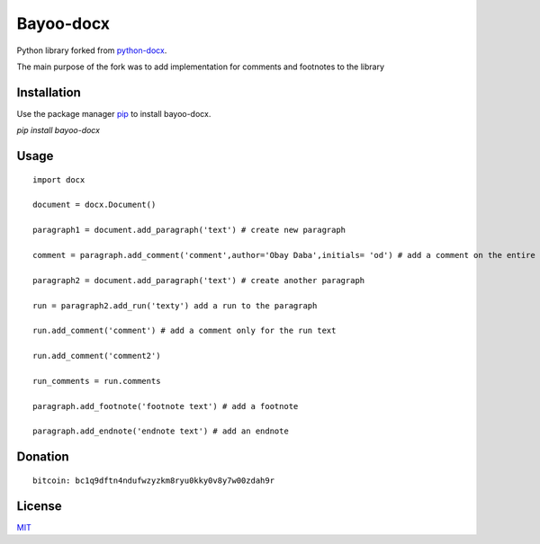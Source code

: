 Bayoo-docx
==========

Python library forked from  `python-docx <github.com/python-openxml/python-docx/>`_.

The main purpose of the fork was to add implementation for comments and footnotes to the library

Installation
------------

Use the package manager `pip <pypi.org/project/bayoo-docx/>`_ to install bayoo-docx.


`pip install bayoo-docx`

Usage
-----

::
    
    import docx
    
    document = docx.Document()

    paragraph1 = document.add_paragraph('text') # create new paragraph

    comment = paragraph.add_comment('comment',author='Obay Daba',initials= 'od') # add a comment on the entire paragraph

    paragraph2 = document.add_paragraph('text') # create another paragraph

    run = paragraph2.add_run('texty') add a run to the paragraph

    run.add_comment('comment') # add a comment only for the run text 

    run.add_comment('comment2')

    run_comments = run.comments

    paragraph.add_footnote('footnote text') # add a footnote

    paragraph.add_endnote('endnote text') # add an endnote


Donation
------------
::

    bitcoin: bc1q9dftn4ndufwzyzkm8ryu0kky0v8y7w00zdah9r


License
-------

`MIT <https://choosealicense.com/licenses/mit/>`_

